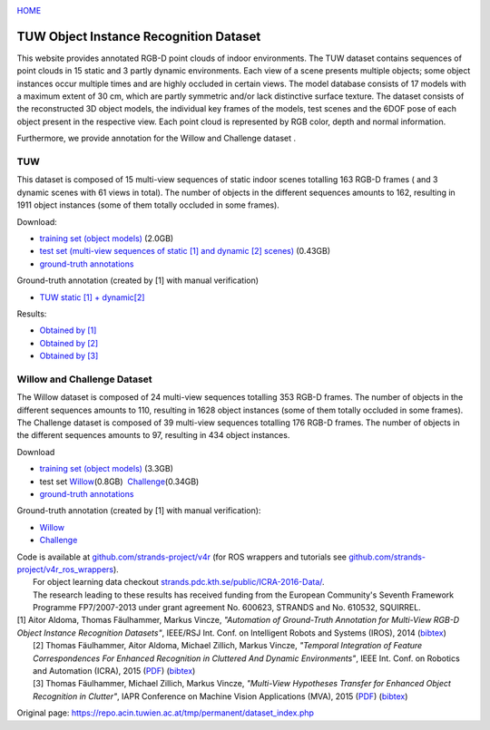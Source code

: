 |image0|

`HOME <tuw.html>`__

|image1|

TUW Object Instance Recognition Dataset
=======================================

This website provides annotated RGB-D point clouds of indoor environments. The TUW dataset contains sequences of point clouds in 15 static and 3 partly dynamic environments. Each view of a scene presents multiple objects; some object instances occur multiple times and are highly occluded in certain views. The model database consists of 17 models with a maximum extent of 30 cm, which are partly symmetric and/or lack distinctive surface texture. The dataset consists of the reconstructed 3D object models, the individual key frames of the models, test scenes and the 6DOF pose of each object present in the respective view. Each point cloud is represented by RGB color, depth and normal information.

Furthermore, we provide annotation for the Willow and Challenge dataset .

 

TUW
---

|image2|

|image3|

This dataset is composed of 15 multi-view sequences of static indoor scenes totalling 163 RGB-D frames ( and 3 dynamic scenes with 61 views in total). The number of objects in the different sequences amounts to 162, resulting in 1911 object instances (some of them totally occluded in some frames).

Download:

-  `training set (object models) <https://repo.acin.tuwien.ac.at/tmp/permanent/data/TUW_models.tar.gz>`__ (2.0GB)
-  `test set (multi-view sequences of static [1] and dynamic [2] scenes) <https://repo.acin.tuwien.ac.at/tmp/permanent/data/TUW_test_set.tar.gz>`__ (0.43GB)
-  `ground-truth annotations <https://repo.acin.tuwien.ac.at/tmp/permanent/data/TUW_annotations.tar.gz>`__

Ground-truth annotation (created by [1] with manual verification)

-  `TUW static [1] + dynamic[2] <https://repo.acin.tuwien.ac.at/tmp/permanent/show_dataset.php?dir_gt=iros2014/annotated_images/gt&dir_scenes=iros2014/annotated_images/scenes&model_dir=iros2014/training_data/models&dataset=0&frame=0&occlusion_dir=iros2014/semi_automatic_ground_truth&num_shown_dataset_letters=9>`__

Results:

-  `Obtained by [1] <https://repo.acin.tuwien.ac.at/tmp/permanent/show_dataset.php?dir_gt=iros2014/automatic_images/gt&dir_scenes=iros2014/automatic_images/scenes&model_dir=iros2014/training_data/models&dataset=0&frame=0&occlusion_dir=iros2014/automatic_ground_truth&num_shown_dataset_letters=9>`__
-  `Obtained by [2] <https://repo.acin.tuwien.ac.at/tmp/permanent/show_dataset.php?dir_gt=iros2014/annotated_images_icra/gt&dir_scenes=iros2014/automatic_images/scenes&model_dir=iros2014/training_data/models&dataset=0&frame=0&occlusion_dir=iros2014/automatic_ground_truth&num_shown_dataset_letters=9>`__
-  `Obtained by [3] <https://repo.acin.tuwien.ac.at/tmp/permanent/show_dataset.php?dir_gt=iros2014/annotated_images_cvww/gt&dir_scenes=iros2014/automatic_images/scenes&model_dir=iros2014/training_data/models&dataset=0&frame=0&occlusion_dir=iros2014/automatic_ground_truth&num_shown_dataset_letters=9>`__

 

Willow and Challenge Dataset
----------------------------

|image4|

|image5|

|image6|

|image7|

| The Willow dataset is composed of 24 multi-view sequences totalling 353 RGB-D frames. The number of objects in the different sequences amounts to 110, resulting in 1628 object instances (some of them totally occluded in some frames). The Challenge dataset is composed of 39 multi-view sequences totalling 176 RGB-D frames. The number of objects in the different sequences amounts to 97, resulting in 434 object instances.

Download

-  `training set (object models) <https://repo.acin.tuwien.ac.at/tmp/permanent/data/willow_models.tar.gz>`__ (3.3GB)
-  test set `Willow <https://repo.acin.tuwien.ac.at/tmp/permanent/data/willow_test_set.tar.gz>`__\ (0.8GB)  \ `Challenge <https://repo.acin.tuwien.ac.at/tmp/permanent/data/challenge_test_set.tar.gz>`__\ (0.34GB)
-  `ground-truth annotations <https://repo.acin.tuwien.ac.at/tmp/permanent/data/willow_annotations.tar.gz>`__

Ground-truth annotation (created by [1] with manual verification):

-  `Willow <https://repo.acin.tuwien.ac.at/tmp/permanent/show_dataset.php?frame=0&dataset=0&dir_scenes=willow%2Fwillow_gt_images%2Fscenes&model_dir=willow%2Ftraining_data%2Fmodels&dir_gt=willow%2Fwillow_gt_images%2Fgt&occlusion_dir=willow%2Fwillow_dataset_gt_january2014&num_shown_dataset_letters=4>`__
-  `Challenge <https://repo.acin.tuwien.ac.at/tmp/permanent/show_dataset.php?dir_gt=willow_challenge/images_challenge/gt&dir_scenes=willow_challenge/images_challenge/scenes&model_dir=willow/training_data/models&dataset=0&frame=0&occlusion_dir=willow_challenge/willow_challenge_gt&num_shown_dataset_letters=4>`__

| Code is available at `github.com/strands-project/v4r <https://github.com/strands-project/v4r>`__ (for ROS wrappers and tutorials see `github.com/strands-project/v4r\_ros\_wrappers <https://github.com/strands-project/v4r_ros_wrappers>`__).
|  For object learning data checkout `strands.pdc.kth.se/public/ICRA-2016-Data/ <https://strands.pdc.kth.se/public/ICRA-2016-Data/>`__.
|  The research leading to these results has received funding from the European Community's Seventh Framework Programme FP7/2007-2013 under grant agreement No. 600623, STRANDS and No. 610532, SQUIRREL.

| [1] Aitor Aldoma, Thomas Fäulhammer, Markus Vincze, *"Automation of Ground-Truth Annotation for Multi-View RGB-D Object Instance Recognition Datasets"*, IEEE/RSJ Int. Conf. on Intelligent Robots and Systems (IROS), 2014 (`bibtex <http://users.acin.tuwien.ac.at/tfaeulhammer/files/IROS2014_AldomaFaeulhammerVincze.txt>`__)
|  [2] Thomas Fäulhammer, Aitor Aldoma, Michael Zillich, Markus Vincze, *"Temporal Integration of Feature Correspondences For Enhanced Recognition in Cluttered And Dynamic Environments"*, IEEE Int. Conf. on Robotics and Automation (ICRA), 2015 (`PDF <http://users.acin.tuwien.ac.at/tfaeulhammer/files/ICRA2015_FaeulhammerAldomaZillichVincze_draft.pdf>`__) (`bibtex <http://users.acin.tuwien.ac.at/tfaeulhammer/files/ICRA2015_FaeulhammerAldomaZillichVincze.txt>`__)
|  [3] Thomas Fäulhammer, Michael Zillich, Markus Vincze, *"Multi-View Hypotheses Transfer for Enhanced Object Recognition in Clutter"*, IAPR Conference on Machine Vision Applications (MVA), 2015 (`PDF <http://users.acin.tuwien.ac.at/tfaeulhammer/files/MVA2015_FaeulhammerZillichVincze.pdf>`__) (`bibtex <http://users.acin.tuwien.ac.at/tfaeulhammer/files/MVA2015_FaeulhammerZillichVincze.txt>`__)

.. |image0| image:: images/tuw/acinlogo.svg
   :target: http://v4r.acin.tuwien.ac.at/
.. |image1| image:: images/tuw/TULogo.gif
   :target: http://www.tuwien.ac.at/
.. |image2| image:: images/tuw/00002.jpg
.. |image3| image:: images/tuw/00002.jpg
.. |image4| image:: images/tuw/cloud_0000000005.jpg
.. |image5| image:: images/tuw/cloud_0000000005.jpg
.. |image6| image:: images/tuw/cloud_0000000002.jpg
.. |image7| image:: images/tuw/cloud_0000000002.jpg


Original page: https://repo.acin.tuwien.ac.at/tmp/permanent/dataset_index.php